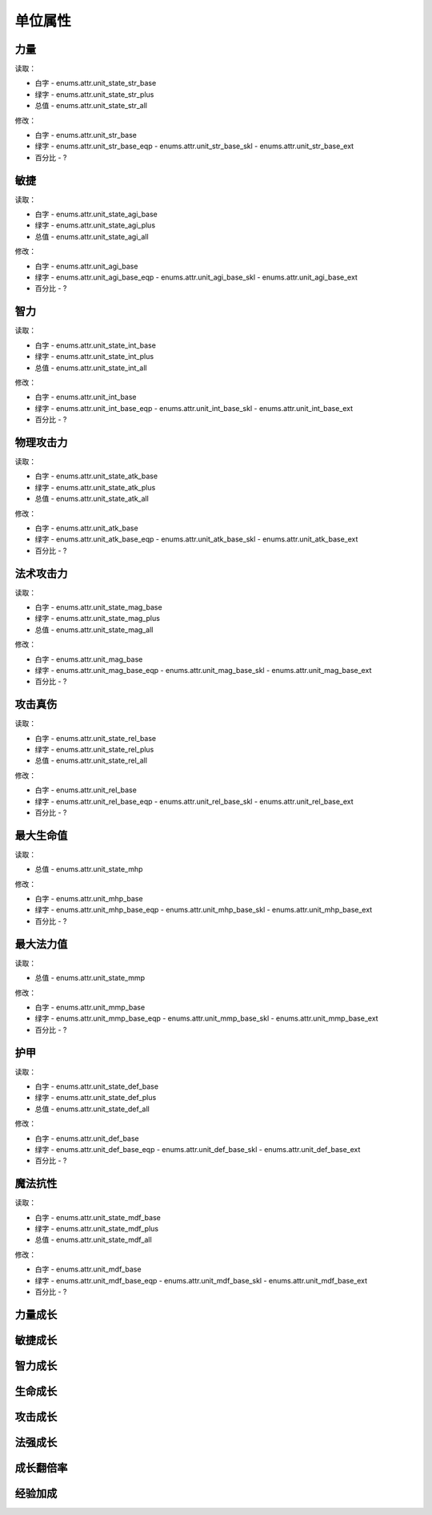 ******************
单位属性
******************

力量
----------------

读取：

* 白字 - enums.attr.unit_state_str_base
* 绿字 - enums.attr.unit_state_str_plus
* 总值 - enums.attr.unit_state_str_all

修改：

* 白字 - enums.attr.unit_str_base
* 绿字 - enums.attr.unit_str_base_eqp - enums.attr.unit_str_base_skl - enums.attr.unit_str_base_ext
* 百分比 - ?

敏捷
----------------

读取：

* 白字 - enums.attr.unit_state_agi_base
* 绿字 - enums.attr.unit_state_agi_plus
* 总值 - enums.attr.unit_state_agi_all

修改：

* 白字 - enums.attr.unit_agi_base
* 绿字 - enums.attr.unit_agi_base_eqp - enums.attr.unit_agi_base_skl - enums.attr.unit_agi_base_ext
* 百分比 - ?

智力
----------------

读取：

* 白字 - enums.attr.unit_state_int_base
* 绿字 - enums.attr.unit_state_int_plus
* 总值 - enums.attr.unit_state_int_all

修改：

* 白字 - enums.attr.unit_int_base
* 绿字 - enums.attr.unit_int_base_eqp - enums.attr.unit_int_base_skl - enums.attr.unit_int_base_ext
* 百分比 - ?

物理攻击力
----------------

读取：

* 白字 - enums.attr.unit_state_atk_base
* 绿字 - enums.attr.unit_state_atk_plus
* 总值 - enums.attr.unit_state_atk_all

修改：

* 白字 - enums.attr.unit_atk_base
* 绿字 - enums.attr.unit_atk_base_eqp - enums.attr.unit_atk_base_skl - enums.attr.unit_atk_base_ext
* 百分比 - ?

法术攻击力
----------------

读取：

* 白字 - enums.attr.unit_state_mag_base
* 绿字 - enums.attr.unit_state_mag_plus
* 总值 - enums.attr.unit_state_mag_all

修改：

* 白字 - enums.attr.unit_mag_base
* 绿字 - enums.attr.unit_mag_base_eqp - enums.attr.unit_mag_base_skl - enums.attr.unit_mag_base_ext
* 百分比 - ?

攻击真伤
----------------

读取：

* 白字 - enums.attr.unit_state_rel_base
* 绿字 - enums.attr.unit_state_rel_plus
* 总值 - enums.attr.unit_state_rel_all

修改：

* 白字 - enums.attr.unit_rel_base
* 绿字 - enums.attr.unit_rel_base_eqp - enums.attr.unit_rel_base_skl - enums.attr.unit_rel_base_ext
* 百分比 - ?

最大生命值
----------------

读取：

* 总值 - enums.attr.unit_state_mhp

修改：

* 白字 - enums.attr.unit_mhp_base
* 绿字 - enums.attr.unit_mhp_base_eqp - enums.attr.unit_mhp_base_skl - enums.attr.unit_mhp_base_ext
* 百分比 - ?

最大法力值
----------------

读取：

* 总值 - enums.attr.unit_state_mmp

修改：

* 白字 - enums.attr.unit_mmp_base
* 绿字 - enums.attr.unit_mmp_base_eqp - enums.attr.unit_mmp_base_skl - enums.attr.unit_mmp_base_ext
* 百分比 - ?

护甲
----------------

读取：

* 白字 - enums.attr.unit_state_def_base
* 绿字 - enums.attr.unit_state_def_plus
* 总值 - enums.attr.unit_state_def_all

修改：

* 白字 - enums.attr.unit_def_base
* 绿字 - enums.attr.unit_def_base_eqp - enums.attr.unit_def_base_skl - enums.attr.unit_def_base_ext
* 百分比 - ?

魔法抗性
----------------

读取：

* 白字 - enums.attr.unit_state_mdf_base
* 绿字 - enums.attr.unit_state_mdf_plus
* 总值 - enums.attr.unit_state_mdf_all

修改：

* 白字 - enums.attr.unit_mdf_base
* 绿字 - enums.attr.unit_mdf_base_eqp - enums.attr.unit_mdf_base_skl - enums.attr.unit_mdf_base_ext
* 百分比 - ?

力量成长
----------------

敏捷成长
----------------

智力成长
----------------

生命成长
----------------

攻击成长
----------------

法强成长
----------------

成长翻倍率
----------------

经验加成
----------------
